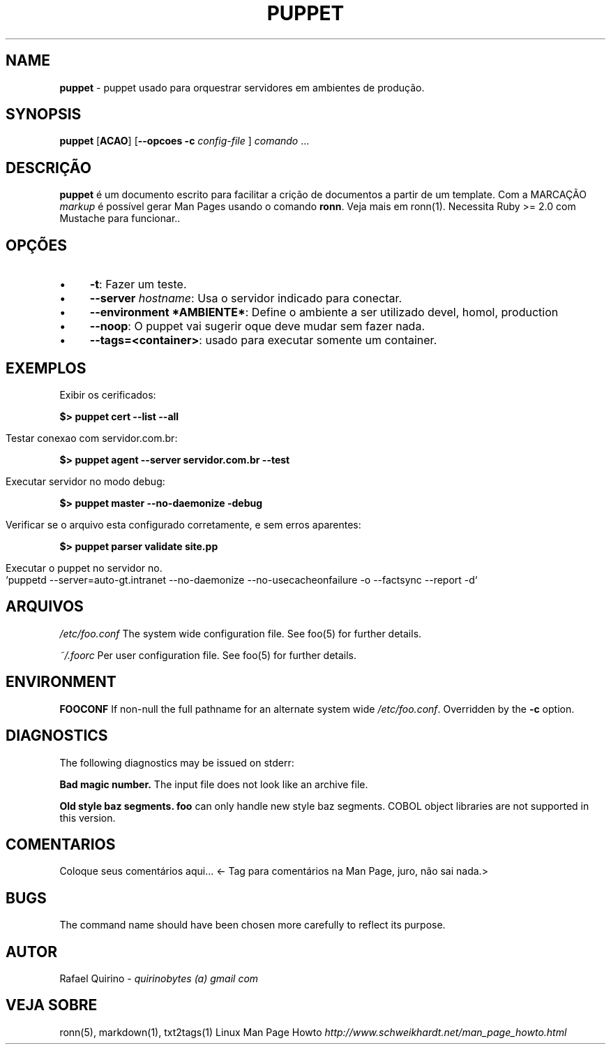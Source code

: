 .\" generated with Ronn/v0.7.3
.\" http://github.com/rtomayko/ronn/tree/0.7.3
.
.TH "PUPPET" "1" "April 2017" "" ""
.
.SH "NAME"
\fBpuppet\fR \- puppet usado para orquestrar servidores em ambientes de produção\.
.
.SH "SYNOPSIS"
\fBpuppet\fR [\fBACAO\fR] [\fB\-\-opcoes\fR \fB\-c\fR \fIconfig\-file\fR ] \fIcomando\fR \.\.\.
.
.SH "DESCRIÇÃO"
\fBpuppet\fR é um documento escrito para facilitar a crição de documentos a partir de um template\. Com a MARCAÇÃO \fImarkup\fR é possível gerar Man Pages usando o comando \fBronn\fR\. Veja mais em ronn(1)\. Necessita Ruby >= 2\.0 com Mustache para funcionar\.\.
.
.SH "OPÇÕES"
.
.IP "\(bu" 4
\fB\-t\fR: Fazer um teste\.
.
.IP "\(bu" 4
\fB\-\-server\fR \fIhostname\fR: Usa o servidor indicado para conectar\.
.
.IP "\(bu" 4
\fB\-\-environment *AMBIENTE*\fR: Define o ambiente a ser utilizado devel, homol, production
.
.IP "\(bu" 4
\fB\-\-noop\fR: O puppet vai sugerir oque deve mudar sem fazer nada\.
.
.IP "\(bu" 4
\fB\-\-tags=<container>\fR: usado para executar somente um container\.
.
.IP "" 0
.
.SH "EXEMPLOS"
.
.nf

Exibir os cerificados:
.
.fi
.
.P
\fB$> puppet cert \-\-list \-\-all\fR
.
.IP "" 4
.
.nf

Testar conexao com servidor\.com\.br:
.
.fi
.
.IP "" 0
.
.P
\fB$> puppet agent \-\-server servidor\.com\.br \-\-test\fR
.
.IP "" 4
.
.nf

Executar servidor no modo debug:
.
.fi
.
.IP "" 0
.
.P
\fB$> puppet master \-\-no\-daemonize \-debug\fR
.
.IP "" 4
.
.nf

Verificar se o arquivo esta configurado corretamente, e sem erros aparentes:
.
.fi
.
.IP "" 0
.
.P
\fB$> puppet parser validate site\.pp\fR
.
.IP "" 4
.
.nf

Executar o puppet no servidor no\.
`puppetd \-\-server=auto\-gt\.intranet \-\-no\-daemonize \-\-no\-usecacheonfailure \-o \-\-factsync \-\-report \-d`
.
.fi
.
.IP "" 0
.
.SH "ARQUIVOS"
\fI/etc/foo\.conf\fR The system wide configuration file\. See foo(5) for further details\.
.
.P
\fI~/\.foorc\fR Per user configuration file\. See foo(5) for further details\.
.
.SH "ENVIRONMENT"
\fBFOOCONF\fR If non\-null the full pathname for an alternate system wide \fI/etc/foo\.conf\fR\. Overridden by the \fB\-c\fR option\.
.
.SH "DIAGNOSTICS"
The following diagnostics may be issued on stderr:
.
.P
\fBBad magic number\.\fR The input file does not look like an archive file\.
.
.P
\fBOld style baz segments\.\fR \fBfoo\fR can only handle new style baz segments\. COBOL object libraries are not supported in this version\.
.
.SH "COMENTARIOS"
Coloque seus comentários aqui\.\.\. <\- Tag para comentários na Man Page, juro, não sai nada\.>
.
.SH "BUGS"
The command name should have been chosen more carefully to reflect its purpose\.
.
.SH "AUTOR"
Rafael Quirino \- \fIquirinobytes (a) gmail com\fR
.
.SH "VEJA SOBRE"
ronn(5), markdown(1), txt2tags(1) Linux Man Page Howto \fIhttp://www\.schweikhardt\.net/man_page_howto\.html\fR
